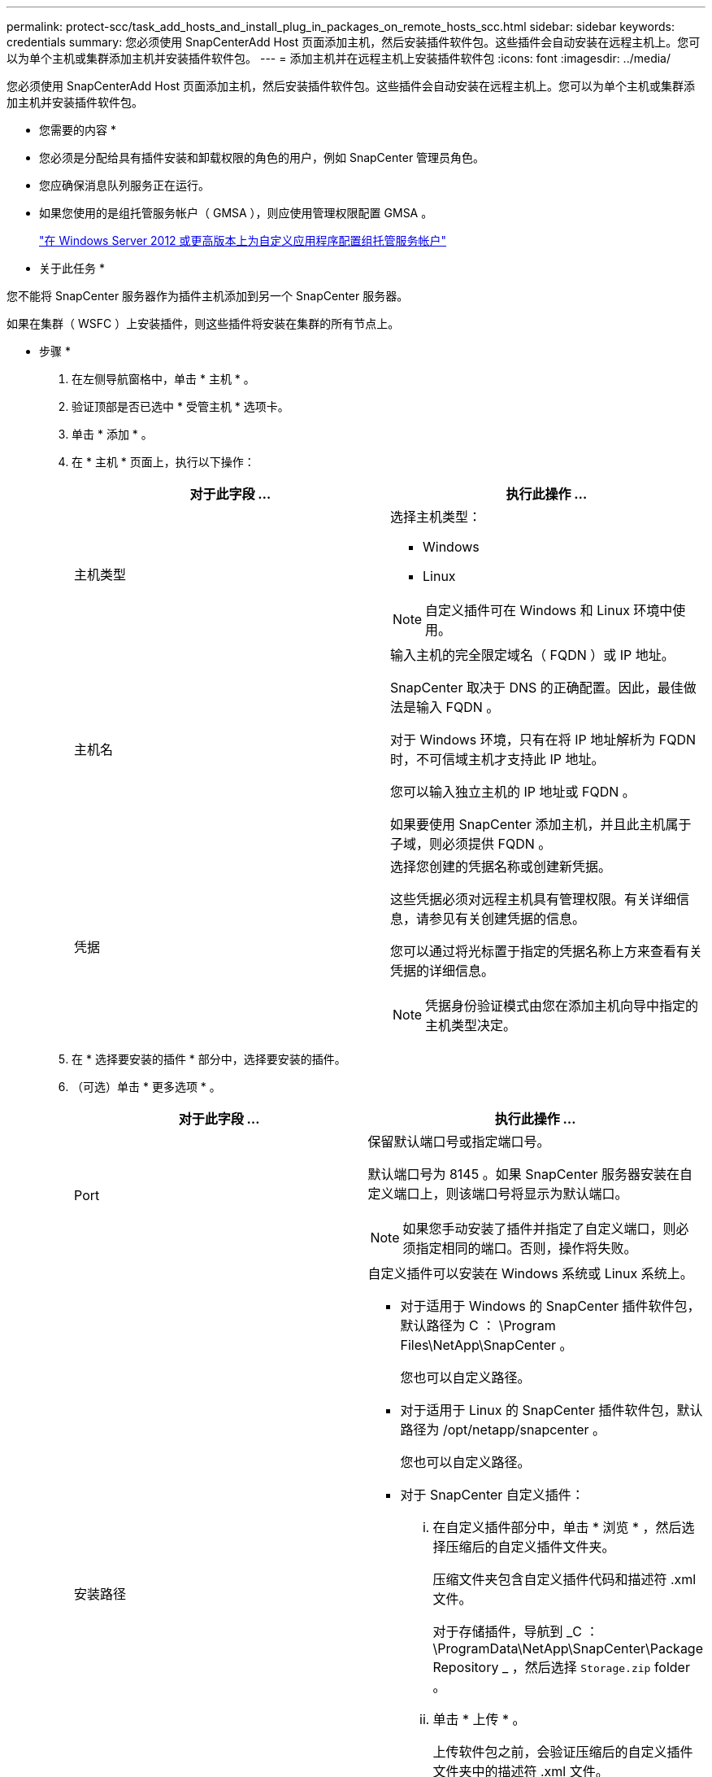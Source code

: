 ---
permalink: protect-scc/task_add_hosts_and_install_plug_in_packages_on_remote_hosts_scc.html 
sidebar: sidebar 
keywords: credentials 
summary: 您必须使用 SnapCenterAdd Host 页面添加主机，然后安装插件软件包。这些插件会自动安装在远程主机上。您可以为单个主机或集群添加主机并安装插件软件包。 
---
= 添加主机并在远程主机上安装插件软件包
:icons: font
:imagesdir: ../media/


[role="lead"]
您必须使用 SnapCenterAdd Host 页面添加主机，然后安装插件软件包。这些插件会自动安装在远程主机上。您可以为单个主机或集群添加主机并安装插件软件包。

* 您需要的内容 *

* 您必须是分配给具有插件安装和卸载权限的角色的用户，例如 SnapCenter 管理员角色。
* 您应确保消息队列服务正在运行。
* 如果您使用的是组托管服务帐户（ GMSA ），则应使用管理权限配置 GMSA 。
+
link:task_configure_gMSA_on_windows_server_2012_or_later_for_custom_applications.html["在 Windows Server 2012 或更高版本上为自定义应用程序配置组托管服务帐户"]



* 关于此任务 *

您不能将 SnapCenter 服务器作为插件主机添加到另一个 SnapCenter 服务器。

如果在集群（ WSFC ）上安装插件，则这些插件将安装在集群的所有节点上。

* 步骤 *

. 在左侧导航窗格中，单击 * 主机 * 。
. 验证顶部是否已选中 * 受管主机 * 选项卡。
. 单击 * 添加 * 。
. 在 * 主机 * 页面上，执行以下操作：
+
|===
| 对于此字段 ... | 执行此操作 ... 


 a| 
主机类型
 a| 
选择主机类型：

** Windows
** Linux



NOTE: 自定义插件可在 Windows 和 Linux 环境中使用。



 a| 
主机名
 a| 
输入主机的完全限定域名（ FQDN ）或 IP 地址。

SnapCenter 取决于 DNS 的正确配置。因此，最佳做法是输入 FQDN 。

对于 Windows 环境，只有在将 IP 地址解析为 FQDN 时，不可信域主机才支持此 IP 地址。

您可以输入独立主机的 IP 地址或 FQDN 。

如果要使用 SnapCenter 添加主机，并且此主机属于子域，则必须提供 FQDN 。



 a| 
凭据
 a| 
选择您创建的凭据名称或创建新凭据。

这些凭据必须对远程主机具有管理权限。有关详细信息，请参见有关创建凭据的信息。

您可以通过将光标置于指定的凭据名称上方来查看有关凭据的详细信息。


NOTE: 凭据身份验证模式由您在添加主机向导中指定的主机类型决定。

|===
. 在 * 选择要安装的插件 * 部分中，选择要安装的插件。
. （可选）单击 * 更多选项 * 。
+
|===
| 对于此字段 ... | 执行此操作 ... 


 a| 
Port
 a| 
保留默认端口号或指定端口号。

默认端口号为 8145 。如果 SnapCenter 服务器安装在自定义端口上，则该端口号将显示为默认端口。


NOTE: 如果您手动安装了插件并指定了自定义端口，则必须指定相同的端口。否则，操作将失败。



 a| 
安装路径
 a| 
自定义插件可以安装在 Windows 系统或 Linux 系统上。

** 对于适用于 Windows 的 SnapCenter 插件软件包，默认路径为 C ： \Program Files\NetApp\SnapCenter 。
+
您也可以自定义路径。

** 对于适用于 Linux 的 SnapCenter 插件软件包，默认路径为 /opt/netapp/snapcenter 。
+
您也可以自定义路径。

** 对于 SnapCenter 自定义插件：
+
... 在自定义插件部分中，单击 * 浏览 * ，然后选择压缩后的自定义插件文件夹。
+
压缩文件夹包含自定义插件代码和描述符 .xml 文件。

+
对于存储插件，导航到 _C ： \ProgramData\NetApp\SnapCenter\Package Repository _ ，然后选择 `Storage.zip` folder 。

... 单击 * 上传 * 。
+
上传软件包之前，会验证压缩后的自定义插件文件夹中的描述符 .xml 文件。

+
此时将列出上传到 SnapCenter 服务器的自定义插件。

+
如果要管理 MySQL 或 DB2 应用程序，可以使用 NetApp 提供的 MySQL 和 DB2 自定义插件。MySQL 和 DB2 自定义插件可从获取 https://automationstore.netapp.com/home.shtml["NetApp 自动化商店"]







 a| 
跳过安装前检查
 a| 
如果您已手动安装插件，并且不想验证主机是否满足安装插件的要求，请选中此复选框。



 a| 
使用组托管服务帐户（ GMSA ）运行插件服务
 a| 
对于 Windows 主机，如果要使用组托管服务帐户（ GMSA ）运行插件服务，请选中此复选框。


IMPORTANT: 按以下格式提供 GMSA 名称： domainname\accountName$ 。


NOTE: GMSA 仅用作适用于 Windows 的 SnapCenter 插件服务的登录服务帐户。

|===
. 单击 * 提交 * 。
+
如果未选中 * 跳过预检查 * 复选框，则主机将通过验证以验证主机是否满足安装插件的要求。磁盘空间， RAM ， PowerShell 版本， .NET 版本，位置（对于 Windows 插件）和 Java 版本（对于 Linux 插件）均已根据最低要求进行验证。如果不满足最低要求，则会显示相应的错误或警告消息。

+
如果此错误与磁盘空间或 RAM 相关，您可以更新位于 C ： \Program Files\NetApp\SnapCenter WebApp 的 web.config 文件以修改默认值。如果此错误与其他参数相关，则必须修复问题描述。

+

NOTE: 在 HA 设置中，如果要更新 web.config 文件，则必须同时更新两个节点上的文件。

. 如果主机类型为 Linux ，请验证指纹，然后单击 * 确认并提交 * 。
+

NOTE: 即使先前已将同一主机添加到 SnapCenter 并确认了指纹，也必须进行指纹验证。

. 监控安装进度。
+
特定于安装的日志文件位于 /custom_location/snapcenter/logs 。


